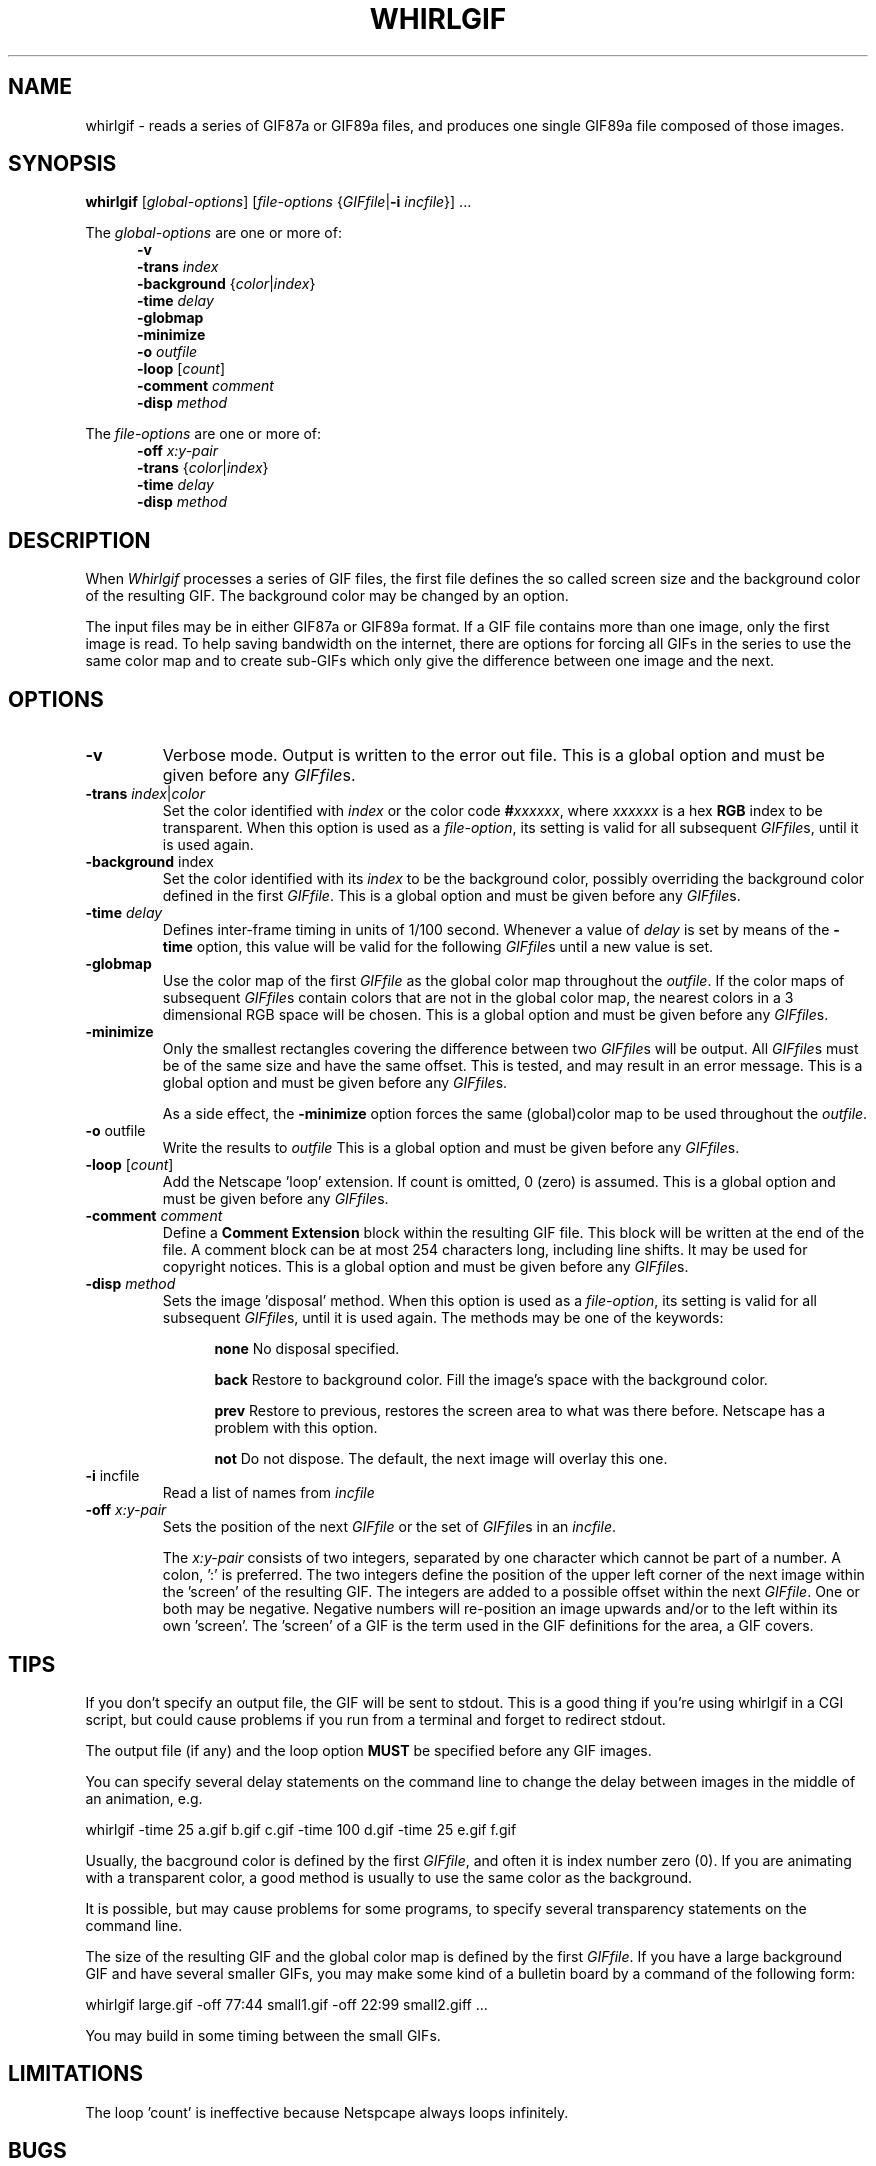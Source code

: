 .\" whirlgif.1
.\"
.\" The Graphics Interchange Format (c) is the Copyright property of
.\" Compuserve Incorporated.  GIF(sm) is a Service Mark property of
.\" Compuserve Incorporated.
.\"
.TH WHIRLGIF 1 "February 1999"
.AT 3
.SH NAME
whirlgif \- reads a series of GIF87a or
GIF89a files, and produces
one single GIF89a file composed of those images.
.SH SYNOPSIS
.B whirlgif
.RI [ "global-options" ]
.RI [ "file-options " { GIFfile "|\fB-i\fP " incfile "}] ..."
.sp
The
.I global-options
are one or more of:
.br
.in +5
.B  \-v
.br
.BI \-trans " index"
.br
.BR \-background " {\fIcolor\fP|\fIindex\fP}"
.br
.B \-time
.I delay
.br
.B \-globmap
.br
.B \-minimize
.br
.B \-o
.I outfile
.br
.B \-loop
.RI [ count ]
.br
.B \-comment
.I comment
.br
.B \-disp
.I method
.in -5
.sp
The
.I file-options
are one or more of:
.br
.in +5
.B \-off
.I x:y-pair
.br
.BR \-trans " {\fIcolor\fP|\fIindex\fP}"
.br
.B \-time
.I delay
.br
.B \-disp
.I method
.sp
.SH DESCRIPTION
When
.I Whirlgif
processes a series of GIF files,
the first file defines the so called screen size and the background
color of the resulting GIF.  The background color may be changed by an
option.
.sp
The input files may be in either GIF87a or GIF89a format.  If a GIF
file contains more than one image, only the first image is read.  To
help saving bandwidth on the internet, there are options for forcing
all GIFs in the series to use the same color map and to create
sub-GIFs which only give the difference between one image and the next.
.PP
.SH OPTIONS
.PP
.TP
.B \-v
Verbose mode.  Output is written to the error out file.
This is a global option and must be given before any
.IR GIFfile s.
.TP
\fB\-trans\fP \fIindex\fP|\fIcolor\fP
Set the color identified with
.I index
or the color code
.BI # xxxxxx \fR,\fP
where
.I xxxxxx
is a hex
.B RGB
index to be transparent.
When this option is used as a
.IR file-option ,
its setting is valid for all subsequent
.IR GIFfile s,
until it is used again.

.TP
\fB\-background\fP index
Set the color identified with its
.I index
to be the background color, possibly
overriding the background color defined in the first
.IR GIFfile .
This is a global option and must be given before any
.IR GIFfile s.
.TP
\fB\-time\fP \fIdelay\fP
Defines inter\-frame timing in units of 1/100 second.  Whenever a value of
\fIdelay\fP is set by means of the \fB\-time\fP option, this value will
be valid for the following
.IR GIFfile s
until a new value is set.
.TP
\fB\-globmap\fP
Use the color map of the first
.I GIFfile
as the global color map throughout
the
.IR outfile .
If the color maps of subsequent
.IR GIFfile s
contain
colors that are not in the global color map, the nearest colors in a
3 dimensional RGB space will be chosen.
This is a global option and must be given before any
.IR GIFfile s.
.TP
\fB\-minimize\fP
Only the smallest rectangles covering the difference between two
.IR GIFfile s
will be output.  All
.IR GIFfile s
must be of the same size and have the same offset.
This is tested, and may result in an error message.
This is a global option and must be given before any
.IR GIFfile s.
.sp
As a side effect, the \fB\-minimize\fP
option forces the same (global)color map to be used throughout the
.IR outfile .
.TP
\fB\-o\fP outfile
Write the results to
.I outfile
This is a global option and must be given before any
.IR GIFfile s.
.TP
\fB\-loop\fP [\fIcount\fP]
Add the Netscape 'loop' extension.  If count is omitted, 0 (zero) is
assumed.
This is a global option and must be given before any
.IR GIFfile s.
.TP
.B "\-comment \fIcomment\fP"
Define a \fBComment Extension\fP block
within the resulting GIF file.
This block will be written at the end of the file.
A comment block can be at most 254 characters long, including line
shifts.
It may be used for copyright notices.
This is a global option and must be given before any
.IR GIFfile s.
.TP
\fB\-disp\fP \fImethod\fP
Sets the image 'disposal' method.  When this option is used as a
.IR file-option ,
its setting is valid for all subsequent
.IR GIFfile s,
until it is used again.  The methods may be one of
the keywords:
.sp
.in +5
.ti -5
.B none
No disposal specified.
.sp
.ti -5
.B back
Restore to background color.
Fill the image's space with the background color.
.sp
.ti -5
.B prev
Restore to previous, restores the screen area
to what was there before.  Netscape has a problem with this option.
.sp
.ti -5
.B not
Do not dispose.  The default, the next image will overlay this one.
.sp
.in -5
.TP
\fB\-i\fP incfile
Read a list of names from
.I incfile
.TP
.B "\-off \fIx:y-pair\fP"
Sets the position of the next
.I GIFfile
or the set of
.IR GIFfile s
in an
.IR incfile .
.sp
The \fIx:y-pair\fP consists of two integers, separated by one
character which cannot be part of a number.  A colon, ':' is preferred.
The two integers define the position of the upper left corner of the
next image within the 'screen' of the resulting GIF.
The integers are added to a possible offset within the next
.IR GIFfile .
One or both may be negative.
Negative numbers will re-position an image upwards
and/or to the left within its own 'screen'.
The 'screen' of a GIF is the term used in the GIF definitions for the
area, a GIF covers.
.SH TIPS
.PP
If you don't specify an output file, the GIF will be sent to stdout.
This is a good thing if you're using whirlgif in a CGI script,
but could cause problems if you run from a terminal and forget to
redirect stdout.
.sp
The output file (if any) and the loop option
.B MUST
be specified before any GIF images.
.sp
You can specify several delay statements on the command line to change
the delay between images in the middle of an animation, e.g.
.sp
.ti -5
whirlgif \-time 25 a.gif b.gif c.gif \-time 100 d.gif \-time 25 e.gif f.gif
.sp
Usually, the bacground color is defined by the first
.IR GIFfile ,
and often it is index number zero (0).
If you are animating with a transparent color,
a good method is usually to use the same color as the background.
.sp
It is possible, but may cause problems for some programs, to specify
several transparency statements on the command line.
.sp
The size of the resulting GIF and the global color map is
defined by the first
.IR GIFfile .
If you have a large background GIF and have several smaller GIFs, you
may make some kind of a bulletin board by a command of the following form:
.sp
.ti -5
whirlgif large.gif -off 77:44 small1.gif -off 22:99 small2.giff ...
.sp
You may build in some timing between the small GIFs.
.SH LIMITATIONS
.PP
The loop 'count' is ineffective because Netspcape always loops infinitely.
.SH BUGS
.PP
.I Whirlgif
should be able to specify delay and offset in an 'incfile' list (see next bug).
.sp
Does not handle filenames starting with a \- (hypen), except in 'incfile'.
.SH TODO
.PP
.ti +2
\- Make a graphic interface.  Perhaps by re-implementing the
algorithms in Java(tm).
.sp
.ti +2
\- option for other choices of unification methods for colormaps.
The nearest point in the 3 dimensional RGB color space may not be
the best choice.
.sp
.ti +2
\- define extension block in order to have frame lists.
.sp
.ti +2
\- define single-letter options and use
.IR getopt (3)
like most UNIX programs.
.SH AVAILABILITY
.PP
This program is available via the
archive for comp.soruces.unix
.B http://sources.isc.org/
(and also via http://www.danbbs.dk/~dino/whirlgif/ ).
.SH AUTHORs
.PP
V3.00 \- 3.04 Hans Dinsen-Hansen <dino@danbbs.dk>
.br
Based on
Whirlgif V2.02 by Kevin Kadow <kadokev@msg.net>
.br
.ti +5
& Hans Dinsen-Hansen <dino@danbbs.dk>
.br
which is again based on 'txtmerge' written by:
.br
Mark Podlipec <podlipec@BayNetworks.com> 
.br
Man Page by Mintak Ng <mintak@hitak.com>
.br
.ti +5
& Hans Dinsen-Hansen <dino@danbbs.dk>
.sp
.SH COPYRIGHT NOTICES
.PP
The Graphics Interchange Format (c) is the Copyright property of
Compuserve Incorporated.  GIF(sm) is a Service Mark property of
Compuserve Incorporated.
.sp
See other Copyright notices in the accompanying texts.

